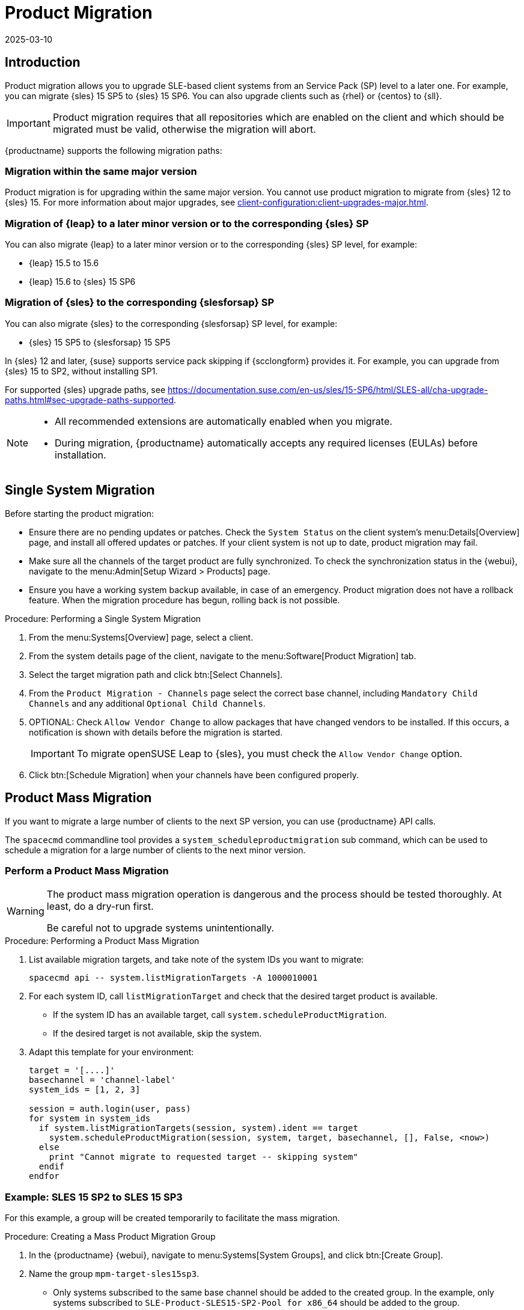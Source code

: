 [[client-upgrades-spmigration]]
= Product Migration
:description: SLE-based Client systems can be upgraded to a later Service Pack level via product migration.
:revdate: 2025-03-10
:page-revdate: {revdate}

== Introduction


Product migration allows you to upgrade SLE-based client systems from an Service Pack (SP) level to a later one.
For example, you can migrate {sles}{nbsp}15{nbsp}SP5 to {sles}{nbsp}15{nbsp}SP6.
You can also upgrade clients such as {rhel} or {centos} to {sll}.

[IMPORTANT]
====
Product migration requires that all repositories which are enabled on the client and which should be migrated must be valid, otherwise the migration will abort.
====

{productname} supports the following migration paths:

=== Migration within the same major version

Product migration is for upgrading within the same major version.
You cannot use product migration to migrate from {sles}{nbsp}12 to {sles}{nbsp}15.
For more information about major upgrades, see xref:client-configuration:client-upgrades-major.adoc[].


=== Migration of {leap} to a later minor version or to the corresponding {sles} SP

You can also migrate {leap} to a later minor version or to the corresponding {sles} SP level, for example:

* {leap} 15.5 to 15.6
* {leap} 15.6 to {sles} 15 SP6


=== Migration of {sles} to the corresponding {slesforsap} SP

You can also migrate {sles} to the corresponding {slesforsap} SP level, for example:

* {sles} 15 SP5 to {slesforsap} 15 SP5


In {sles}{nbsp}12 and later, {suse} supports service pack skipping if {scclongform} provides it.
For example, you can upgrade from {sles}{nbsp}15 to SP2, without installing SP1.

For supported {sles} upgrade paths, see link:https://documentation.suse.com/en-us/sles/15-SP6/html/SLES-all/cha-upgrade-paths.html#sec-upgrade-paths-supported[].


[NOTE]
====
* All recommended extensions are automatically enabled when you migrate.

* During migration, {productname} automatically accepts any required licenses (EULAs) before installation.
====



== Single System Migration

Before starting the product migration:

* Ensure there are no pending updates or patches.
  Check the [guimenu]``System Status`` on the client system's menu:Details[Overview] page, and install all offered updates or patches.
  If your client system is not up to date, product migration may fail.
* Make sure all the channels of the target product are fully synchronized.
  To check the synchronization status in the {webui}, navigate to the menu:Admin[Setup Wizard > Products] page.
* Ensure you have a working system backup available, in case of an emergency.
  Product migration does not have a rollback feature.
  When the migration procedure has begun, rolling back is not possible.


.Procedure: Performing a Single System Migration
. From the menu:Systems[Overview] page, select a client.
. From the system details page of the client, navigate to the menu:Software[Product Migration] tab.
. Select the target migration path and click btn:[Select Channels].
. From the [guimenu]``Product Migration - Channels`` page select the correct base channel, including ``Mandatory Child Channels`` and any additional ``Optional Child Channels``.
. OPTIONAL: Check [guimenu]``Allow Vendor Change`` to allow packages that have changed vendors to be installed.
  If this occurs, a notification is shown with details before the migration is started.
+
[IMPORTANT]
====
To migrate openSUSE Leap to {sles}, you must check the [guimenu]``Allow Vendor Change`` option.
====
. Click btn:[Schedule Migration] when your channels have been configured properly.



== Product Mass Migration

If you want to migrate a large number of clients to the next SP version, you can use {productname} API calls.

The [command]``spacecmd`` commandline tool provides a [systemitem]``system_scheduleproductmigration`` sub command, which can be used to schedule a migration for a large number of clients to the next minor version.



=== Perform a Product Mass Migration

[WARNING]
====
The product mass migration operation is dangerous and the process should be tested thoroughly.
At least, do a dry-run first.

Be careful not to upgrade systems unintentionally.
====

.Procedure: Performing a Product Mass Migration
. List available migration targets, and take note of the system IDs you want to migrate:
+
----
spacecmd api -- system.listMigrationTargets -A 1000010001
----
. For each system ID, call [systemitem]``listMigrationTarget`` and check that the desired target product is available.
+
* If the system ID has an available target, call [systemitem]``system.scheduleProductMigration``.
* If the desired target is not available, skip the system.
+
. Adapt this template for your environment:
+
----
target = '[....]'
basechannel = 'channel-label'
system_ids = [1, 2, 3]

session = auth.login(user, pass)
for system in system_ids
  if system.listMigrationTargets(session, system).ident == target
    system.scheduleProductMigration(session, system, target, basechannel, [], False, <now>)
  else
    print "Cannot migrate to requested target -- skipping system"
  endif
endfor
----


=== Example: SLES 15 SP2 to SLES 15 SP3

For this example, a group will be created temporarily to facilitate the mass migration.

.Procedure: Creating a Mass Product Migration Group
. In the {productname} {webui}, navigate to menu:Systems[System Groups], and click btn:[Create Group].
. Name the group [literal]``mpm-target-sles15sp3``.
+
* Only systems subscribed to the same base channel should be added to the created group.
  In the example, only systems subscribed to [literal]``SLE-Product-SLES15-SP2-Pool for x86_64`` should be added to the group.
+
For more information about adding clients to groups, see xref:client-configuration:system-groups.adoc[].

////
Note or warning about taking normal precautions (backups, make sure fully patched, etc)
////

.Procedure: Adding Systems to the Group
. Get the targets for all the systems in the group by running:
+
----
spacecmd -- system_listmigrationtargets group:mpm-target-sles15sp3
----
+
. The command output a string of "IDs."
  * Only select a target, which is reported for *all* systems.
  * The string is the identifier for the [literal]``MIGRATIONTARGET`` of the other command.
+
[IMPORTANT]
====
The [command]``spacecmd`` sub-commands [literal]``system_scheduleproductmigration`` and [command]``system_listmigrationtargets`` are looping over all systems that are part of the group.

If there are 100 systems in the group, you will see 100 actions scheduled.

All systems in the group must support the same migration target.
====



.Procedure: Running the Mass Migration Command

. The syntax for the [command]``system_scheduleproductmigration`` command is as follows:
+
----
spacecmd -- system_scheduleproductmigration <SYSTEM> <BASE_CHANNEL_LABEL> \
    <MIGRATION_TARGET> [options]
----
. For this example to upgrade all systems in the group [literal]``mpm-target-sles15sp3`` from SLES 12 SP2 to SLES 15 SP, enter on the command line:
+
----
spacecmd -- system_scheduleproductmigration group:mpm-target-sles15sp3 \
    sle-product-sles15-sp3-pool-x86_64 "[190,203,195,1242]" -d
----


==== Mandatory Syntax Explained

To see syntax usage and options for [command]``system_scheduleproductmigration``, run:

----
spacecmd system_scheduleproductmigration help
----

<SYSTEM>::
For this example we will use the group we created to select all of the systems from that group:
+
----
group:mpm-target-sles15sp3
----

<BASE_CHANNEL_LABEL>::
This is the label for the target base channel.
In this case, the system is being upgraded to SLES 15 SP3, and the label is [literal]``sle-product-sles15-sp3-pool-x86_64``.
+
To see a list of all base channels currently mirrored, run:
+
----
spacecmd softwarechannel_listbasechannels
----
+
Keep in mind you cannot upgrade to a channel unless it is an available target for your current base channel.

<MIGRATION_TARGET>::
To identify this value for systems in the group [literal]``group:mpm-target-sles15sp3``, run:
+
----
spacecmd -- system_listmigrationtargets group:mpm-target-sles15sp3
----
+
The [literal]``MIGRATION_TARGET`` parameter must be passed in the following format; note necessary shell quotation to prevent sideeffects with brackets:
+
----
"[190,203,195,1242]"
----

Options::

* [literal]``-s`` START_TIME
* [literal]``-d`` pass this flag, if you want to do a dry run (it is recommended to run a dry run before the actual migration)
* [literal]``-c`` CHILD_CHANNELS (comma-separated child channels labels with no spaces)
+
In this case we included the [literal]``-d`` option, which can be removed after a successful dry run.

If successful, the command output for each scheduled system will look like this:
----
Scheduling Product migration for system mpm-sles152-1
Scheduled action ID: 66
----

You can also track the action, in this case the dry run, in the {webui} for a given system in the group.
From the system details page of the client, navigate to menu:Events[History].
If there are any failures during the dry run, the system should be investigated.

If all is well, the [literal]``-d`` option can be removed from the command to run the real migration.
After the migration is complete, you can reboot the system from the {productname} {webui}.